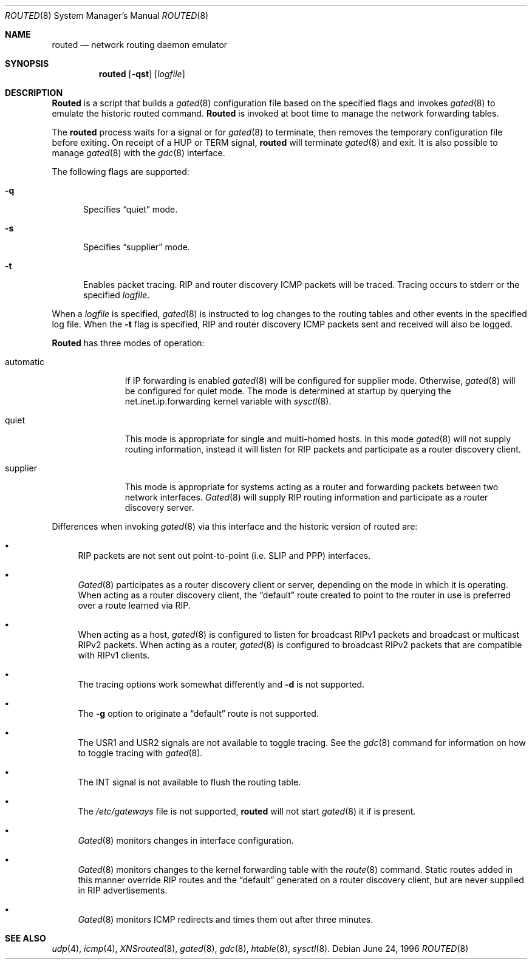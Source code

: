 .\"
.\" Copyright (c) 1996 Berkeley Software Design, Inc. All rights reserved.
.\" The Berkeley Software Design Inc. software License Agreement specifies
.\" the terms and conditions for redistribution.
.\"
.\"     BSDI routed.8,v 1.1 2002/10/18 21:29:54 polk Exp
.\"
.Dd June 24, 1996
.Dt ROUTED 8
.Os
.Sh NAME
.Nm routed
.Nd network routing daemon emulator
.Sh SYNOPSIS
.Nm routed
.Op Fl qst
.Op Ar logfile
.Sh DESCRIPTION
.Nm Routed
is a script that builds a
.Xr gated 8
configuration file based on the specified flags and invokes
.Xr gated 8
to emulate the historic routed command.
.Nm Routed
is invoked at boot time to manage the network forwarding
tables.
.Pp
The
.Nm
process waits for a signal or for
.Xr gated 8
to terminate, then removes the temporary
configuration file before exiting.  On receipt of a
.Dv HUP or TERM
signal,
.Nm
will terminate
.Xr gated 8
and exit.  It is also possible to manage
.Xr gated 8
with the
.Xr gdc 8
interface.
.Pp
The following flags are supported:
.Bl -tag -width XXq
.It Fl q
Specifies
.Dq quiet
mode.
.It Fl s
Specifies
.Dq supplier
mode.
.It Fl t
Enables packet tracing.
.Tn RIP
and router discovery
.Tn ICMP
packets will be traced.  Tracing occurs to stderr or the specified
.Ar logfile .
.El
.Pp
When a
.Ar logfile
is specified,
.Xr gated 8
is instructed to log changes to the routing tables and other events in
the specified log file.  When the
.Fl t
flag is specified,
.Tn RIP
and router discovery
.Tn ICMP
packets sent and received will also be logged.
.Pp
.Nm Routed
has three modes of operation:
.Bl -tag -width automatic
.It automatic
If IP forwarding is enabled
.Xr gated 8
will be configured for supplier mode.  Otherwise,
.Xr gated 8
will be configured for quiet mode.  The mode is determined at startup
by querying the
.Dv net.inet.ip.forwarding
kernel variable with
.Xr sysctl 8 .
.It quiet
This mode is appropriate for single and multi-homed hosts.
In this mode
.Xr gated 8
will not supply routing information, instead it will listen for RIP
packets and participate as a router discovery client.
.It supplier
This mode is appropriate for systems acting as a router and forwarding
packets between two network interfaces.  
.Xr Gated 8
will supply 
.Tn RIP
routing information and participate as a router discovery server.
.El
.Pp
Differences when invoking
.Xr gated 8
via this interface and the historic version of routed are:
.Bl -bullet
.It
.Tn RIP
packets are not sent out point-to-point (i.e. 
.Tn SLIP 
and
.Tn PPP )
interfaces.
.It
.Xr Gated 8
participates as a router discovery client or server, depending on the
mode in which it is operating.  When acting as a router discovery
client, the
.Dq default 
route created to point to the router in use is preferred over a route
learned via
.Tn RIP .
.It
When acting as a host,
.Xr gated 8
is configured to listen for broadcast 
.Tn RIPv1
packets and broadcast or multicast
.Tn RIPv2
packets.
When acting as a router,
.Xr gated 8
is configured to broadcast
.Tn RIPv2
packets that are compatible with
.Tn RIPv1
clients.
.It
The tracing options work somewhat differently and
.Fl d
is not supported.
.It
The 
.Fl g
option to originate a 
.Dq default
route is not supported.
.It
The
.Dv USR1
and
.Dv USR2
signals are not available to toggle tracing.  See the
.Xr gdc 8
command for information on how to toggle tracing with
.Xr gated 8 .
.It
The
.Dv INT
signal is not available to flush the routing table.
.It
The
.Pa /etc/gateways
file is not supported,
.Nm
will not start
.Xr gated 8
it if is present.
.It
.Xr Gated 8
monitors changes in interface configuration.
.It
.Xr Gated 8
monitors changes to the kernel forwarding table with the
.Xr route 8
command.  Static routes added in this manner override
.Tn RIP
routes and the 
.Dq default
generated on a router discovery client, but are never supplied
in
.Tn RIP
advertisements.
.It
.Xr Gated 8
monitors ICMP redirects and times them out after three minutes.
.El
.Sh SEE ALSO
.Xr udp 4 ,
.Xr icmp 4 ,
.Xr XNSrouted 8 ,
.Xr gated 8 ,
.Xr gdc 8 ,
.Xr htable 8 ,
.Xr sysctl 8 .
